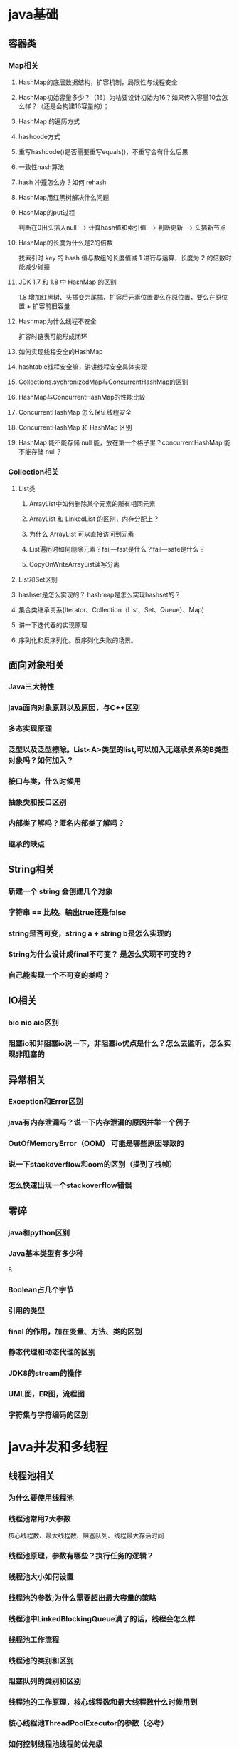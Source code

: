 * java基础
** 容器类
*** Map相关
**** HashMap的底层数据结构，扩容机制，局限性与线程安全
**** HashMap初始容量多少？（16）为啥要设计初始为16？如果传入容量10会怎么样？（还是会构建16容量的）； 
**** HashMap 的遍历方式 
**** hashcode方式
**** 重写hashcode()是否需要重写equals()，不重写会有什么后果 
**** 一致性hash算法
**** hash 冲撞怎么办？如何 rehash 
**** HashMap用红黑树解决什么问题
**** HashMap的put过程
     判断在0出头插入null --> 计算hash值和索引值 --> 判断更新 --> 头插新节点
**** HashMap的长度为什么是2的倍数
     找索引时 key 的 hash 值与数组的长度值减 1 进行与运算，长度为 2 的倍数时能减少碰撞
**** JDK 1.7 和 1.8 中 HashMap 的区别
     1.8 增加红黑树、头插变为尾插、扩容后元素位置要么在原位置，要么在原位置 + 扩容前旧容量
**** Hashmap为什么线程不安全
     扩容时链表可能形成闭环
**** 如何实现线程安全的HashMap
**** hashtable线程安全嘛，讲讲线程安全具体实现
**** Collections.sychronizedMap与ConcurrentHashMap的区别
**** HashMap与ConcurrentHashMap的性能比较 
**** ConcurrentHashMap 怎么保证线程安全
**** ConcurrentHashMap 和 HashMap 区别 
**** HashMap 能不能存储 null 能，放在第一个格子里？concurrentHashMap 能不能存储 null？ 
*** Collection相关
**** List类
***** ArrayList中如何删除某个元素的所有相同元素
***** ArrayList 和 LinkedList 的区别，内存分配上？
***** 为什么 ArrayList 可以直接访问到元素 
***** List遍历时如何删除元素？fail—fast是什么？fail—safe是什么？ 
***** CopyOnWriteArrayList读写分离
**** List和Set区别
**** hashset是怎么实现的？ hashmap是怎么实现hashset的？
**** 集合类继承关系(Iterator、Collection（List、Set、Queue）、Map)
**** 讲一下迭代器的实现原理 
**** 序列化和反序列化。反序列化失败的场景。
** 面向对象相关
*** Java三大特性
*** java面向对象原则以及原因，与C++区别
*** 多态实现原理
*** 泛型以及泛型擦除。List<A>类型的list,可以加入无继承关系的B类型对象吗？如何加入？
*** 接口与类，什么时候用
*** 抽象类和接口区别 
*** 内部类了解吗？匿名内部类了解吗？
*** 继承的缺点
** String相关
*** 新建一个 string 会创建几个对象 
*** 字符串 == 比较。输出true还是false
*** string是否可变，string a + string b是怎么实现的
*** String为什么设计成final不可变？ 是怎么实现不可变的？
*** 自己能实现一个不可变的类吗？
** IO相关
*** bio nio aio区别 
*** 阻塞io和非阻塞io说一下，非阻塞io优点是什么？怎么去监听，怎么实现非阻塞的
** 异常相关
*** Exception和Error区别
*** java有内存泄漏吗？说一下内存泄漏的原因并举一个例子
*** OutOfMemoryError（OOM） 可能是哪些原因导致的 
*** 说一下stackoverflow和oom的区别（提到了栈帧） 
*** 怎么快速出现一个stackoverflow错误 
** 零碎
*** java和python区别 
*** Java基本类型有多少种 
    8
*** Boolean占几个字节 
*** 引用的类型
*** final 的作用，加在变量、方法、类的区别
*** 静态代理和动态代理的区别
*** JDK8的stream的操作
*** UML图，ER图，流程图
*** 字符集与字符编码的区别 
* java并发和多线程
** 线程池相关
*** 为什么要使用线程池
*** 线程池常用7大参数
    核心线程数、最大线程数、阻塞队列、线程最大存活时间 
*** 线程池原理，参数有哪些？执行任务的逻辑？
*** 线程池大小如何设置
*** 线程池的参数;为什么需要超出最大容量的策略 
*** 线程池中LinkedBlockingQueue满了的话，线程会怎么样
*** 线程池工作流程
*** 线程池的类别和区别
*** 阻塞队列的类别和区别 
*** 线程池的工作原理，核心线程数和最大线程数什么时候用到 
*** 核心线程池ThreadPoolExecutor的参数（必考）
*** 如何控制线程池线程的优先级
*** 线程池的拒绝策略有哪些 
*** Execuors类实现的几种线程池类型，阿里为啥不让用？
*** 手写简单的线程池，体现线程复用
*** 线程池，连接池，各自优点
*** druid连接池
** Java锁相关
*** Java中的锁如何实现
*** 怎么实现分布式锁?
*** Synchronize是公平锁吗，可重入吗 
*** 公平锁和非公平锁区别？为什么公平锁效率低？
*** 锁优化。自旋锁、自适应自旋锁、锁消除、锁粗化、偏向锁、轻量级锁、重量级锁解释
*** synchronized 原理？
*** synchronized和Lock的区别？哪个效率高？
*** 一个类里有两个synchronize方法method1和method2, 如果有两个线程分别执行method1和method2，他们是串行执行还是并行执行 
*** AQS框架，AQS思想，以及基于AQS实现的lock, CountDownLatch、CyclicBarrier、Semaphore介绍
** 线程相关
*** 创建和终止一个线程
*** 线程start 、 run方法区别 
*** 进程线程区别，线程安全和非线程安全区别
*** 线程状态，start,run,wait,notify,yiled,sleep,join等方法的作用以及区别
*** wait,notify阻塞唤醒确切过程？在哪阻塞，在哪唤醒？为什么要出现在同步代码块中，为什么要处于while循环中？
*** wait(), sleep()区别。yield方法
*** wait 和 notify 方法？
*** 线程中断，守护线程
*** ThreadPoolExecutor的工作流程（必考）
*** 线程之间如何通信 
** 线程安全相关
*** 哪些类是线程安全的
*** ArrayList和LinkedList如何实现线程安全
*** 线程不安全底层原因，如何解决
** volatile及其底层实现，禁止重排序的场景？单例模式中volatile的作用？
** volatile怎么保证可见性的？
** volatile 和 synchronized 的区别 
** volitile保证原子性？
   由于volatile保证了可见性，那么在每个线程中对inc自增完之后，在其他线程中都能看到修改后的值，所以有10个线程分别进行了1000次操作，那么最终inc的值应该是1000*10=10000。这里面就有一个误区了，volatile关键字能保证可见性没有错，但是上面的程序错在没能保证原子性。可见性只能保证每次读取的是最新的值，但是volatile没办法保证对变量的操作的原子性。
** Future的底层实现异步原理
** 怎么抗高并发？
** 并发控制可以用哪些方式实现 
** 多线程如何控制同步
** JUC包
** Atomic类如何保证原子性（CAS操作）
** atomic下的原子类有用到吗？采用了CAS
** CAS算法在哪里有应用？扯了一下乐观锁和悲观锁
** Java乐观锁机制，CAS思想？缺点？是否原子性？如何保证？
** 高并发场景下hashmap使用，CAS，ABA问题
** 怎么优化CAS
** 讲一下乐观锁和悲观锁，在java中的具体实现，使用场景
** 讲一下ConcurrentHashMap 
** 自旋锁和阻塞锁的区别
** 公平锁和非公平锁的区别
** jdk中哪种数据结构或工具可以实现当多个线程到达某个状态时执行一段代码
** 栅栏和闭锁的区别
** 如何使用信号量实现上述情况 
** 软引用、弱引用、强引用，软引用和弱引用具体区别 
** ThreadLocal
** 线程间如何通信
** 三个线程交替打印ABC
** 多个消费者生产者，如何处理同一段数据（消费者-生产者模型） 
** 手写消费者生产者模式
** 手写阻塞队列
* jvm
** 类加载相关
*** 类的编译过程和加载过程
*** 类加载器？
*** 双亲委派模型及其好处
*** 破坏双亲委派机制的场景？如何破坏？
*** JDBC和双亲委派模型关系 
*** 了解下tomcat的类加载机制
** 内存空间相关
*** jvm内存空间
    方法区、堆、虚拟机栈、本地方法栈、程序计数器 
*** 数据区域
*** 虚拟机栈和本地方法栈的区别
*** 类信息会加载到JVM哪个区域 
*** 新建的字符串会存到哪 
*** 堆和栈的区别
*** 堆内存分配策略
*** 递归调用是在堆上还是栈上 
*** 创建一个对象的步骤
** 垃圾回收相关
*** jvm的gc机制(GC算法，收集器)
*** gc 的垃圾搜集器？（没具体了解过），那讲讲该怎么回收？
*** 判断是否可回收
    引用计数法、可达性分析法 
*** 如何判断对象是否存活？回收对象的两次标记过程
*** 可达性分析 root 有哪些？(哪些对象可作为GC ROOT)
*** 垃圾收集算法有哪些 
*** 新生代大小参数是啥
*** 堆的分类老年代新生代
*** 新生代和老年代的区别 
*** 大量大对象进入老年代会有什么问题（频繁触发full GC） 
*** 有很多个大对象，应该如何改进 
*** 高吞吐量的话用哪种gc算法
*** 新生代和年老代的GC算法分别是什么
    新生代 -> 复制，老年代 -> 标记-整理（CMS用的标记-清除） 
*** 标记清除和标记整理的区别
*** 了解过CMS收集器吗 
*** CMS/G1的流程
    初始标记 -> 并发标记 -> 重新标记 -> 并发清除 
*** CMS/G1的特点和区别
    CMS：尽可能减少停顿时间，采用标记-清除，会造成内存碎片化 
    G1：可以预测停顿时间，采用标记-整理，减少内存碎片化， 将内存划分为 region 粒度 
*** Minor GC和Full GC触发条件
*** GC中Stop the world（STW）
*** 各垃圾回收器的特点及区别
*** 标记-整理会触发 Stop The World 吗
*** 什么情况下触发mirror GC 
*** Full GC触发条件
*** 什么时候不用分代收集的方式
*** JVM性能调优，常用命令，以及工具
*** gc调优的过程？
* 操作系统
** 进程与线程相关
*** 并行和并发的概念和区别。
    时间片，上下文切换
*** 进程和线程的区别 
*** 子进程从父进程继承了什么
*** 操作系统分配的进程空间是怎样的？线程能共享哪些？
*** 进程间通信方式IPC
    管道、消息队列、信号量、共享内存 
*** 线程间通信方式
    消息队列、全局变量 
*** 线程和进程是怎么调度的？线程调度和进程调度有什么区别 
*** 什么是僵尸进程
*** 线程与协程的区别 
*** 讲一讲多线程和线程池
*** Linux的最大进程数限制 
*** Linux进程有哪几种状态 
*** 线程安全
*** 死锁条件及解决方式
** 内存相关
*** 跑程序时候发现服务器系统内存占用100%怎么办
*** 内存泄漏  程序退出去之后内存还会泄漏吗？ 
*** 虚拟地址内存空间 
*** 操作系统内存管理方式，分页分段以及段页式的优缺点
*** 页面置换算法有哪些，FIFO为什么不好？如何改进?LRU思想，手写LRU
*** 如果访问虚拟地址时，该地址在物理内存中不存在，会发生什么 
** IO相关
*** IO多路复用模型和Socket 
*** 中间件使用哪些IO模型 
*** 共享内存与Socket的优缺点与性能比较
** 用户态和核心态
** 操作系统有哪些作用 
* 计网
** tcp udp
*** tcp
**** tcp层和ip层区别
**** tcp报文结构
**** tcp为什么是可靠的
      超时重传，滑动窗口。TCP状态。
**** TCP超时时间，RTT怎么计算
**** 4G切换Wifi时候TCP怎么实现流量变化？
     分组丢失，快重传，快恢复等。路由器交换机排队
**** TCP三次握手以及四次挥手流程
**** 为什么需要三次握手
     防止已过期的连接再次传到被连接的主机 
**** 二次握手有什么问题，三次握手有什么缺陷
**** 为什么需要四次挥手 / 断开连接时为什么比建立连接多一次
     服务端的 ACK 和 FIN 一般都会分开发送，ACK 表示自己收到了客户端的断开请求（但还有数据没传输完），FIN 表示自己传输完了数据 
**** TIME_WAIT状态处在哪一方以及作用
     保证客户端发送的最后一个ACK报文能够到达服务器 
     防止类似与“三次握手”中提到了的“已经失效的连接请求报文段”出现在本连接中。客户端发送完最后一个确认报文后，在这个2MSL时间中，就可以使本连接持续的时间内所产生的所有报文段都从网络中消失 
**** TCP四次挥手的时候close-wait过多怎么办
**** 流量控制和拥塞控制
**** TCP粘包现象原因和解决方法
**** 常见的TCP优化算法
*** udp
**** udp如何重组数据
**** 哪些情况可以用udp
**** 如何实现UDP的可靠传输 
**** TCP 和 UDP 区别？ 协议头有哪些内容？
**** UDP实现TCP
*** 网络延迟大的情况怎么处理
** http
*** HTTP协议是哪个层的协议，属于TCP还是UDP
*** HTTP 1.0 1.1 2.0之间区别
*** http 头有哪些字段？ 
*** HTTP Request Header 中有哪些内容 
*** 判断长链接和短连接？
*** Http状态码301、304、302、204、500、504 
*** HTTP请求到响应全过程（服务端）
*** HTTP请求头及其作用
*** 解释HTTPs
*** HTTPs优势
    CA证书认证、加密传输 
*** HTTPs为什么传输过程中采用对称加密，协商时采用非对称加密，相对于只使用非对称加密有什么好处，在哪一层实现
    对称加密快
*** 为什么要用对称加密 key 加密信息，而不用公钥直接加密信息 
*** HTTP和HTTPs
*** HTTPs的握手过程(建立连接流程)
*** http是有状态还是无状态？ TCP是有状态还是无状态？https是有状态还是无状态？
*** HTTP请求有哪些？GET 和 POST 区别 
*** restful接口定义，和普通url区别，restful有哪些类型
** SSH登录，非对称加密
** RPC是哪个层的协议，原理
** OSI和TCP/IP的层次结构
** socket是哪个层的，作用是什么，原理是什么？
** 从输入 URL 到页面加载完成，中间发生了什么（基本必问的问题了，因为这个问题能考察对计算机网络整体的掌握程度，以及方便面试官扩展问题）
    客户端传给服务端时经过 TCP/IP 四层模型，中途依次加入HTTP报文、TCP报文、IP报文、MAC报文，然后逆序依次拆包 
** cookie和session的区别
** 客户端禁用cookie怎么办？ 你说的实现方式安全吗？
** 重定向和转发区别
** 应用层和网络层是干嘛的 
** arp是网络层的吗
** DNS 属于 TCP 还是 UDP，原理 
** DNS查询过程
** Ping 使用的什么协议，原理 
* 数据库
** mysql相关
*** 三范式
*** 事务相关
**** 什么是事务
**** 事务的特性（ACID），详细说明各个特性的含义
     原子性、一致性、隔离性、持久性 
**** 如何保证事务的ACID特性
**** 原子性的底层实现
**** 事务隔离级别
     未提交读 -> 已提交读 -> 可重复读 -> 串行化 
**** 默认隔离等级(不同引擎)
**** 隔离级别的单位是数据表还是数据行？如串行化级别，两个事务访问不同的数据行，能并发？
**** mysql 可重读的底层实现》？ MVCC ?
**** MVCC多版本并发控制（必考）
**** MVCC怎么实现的？什么是快照读？快照读能读取到最新的吗？快照读和当前读的区别？
**** 如何解决事务的并发问题(脏读，幻读)（必考）
**** 脏读、不可重复读、幻读的区别？这些概念是在事务内还是事务外？ 事务内 
**** 事务隔离级别怎么实现预防上述问题（eg: 可重复读怎么实现预防不可重复读） 
*** 索引相关
**** 如何创建索引
**** 建立索引的原则 
**** 如果对每一列都建索引有什么不好？ 
**** 如何使用索引避免全表扫描？
**** 常用索引（B树、Hash）
**** 主键索引和二级索引（自建索引）的区别和联系 
**** 聚簇索引和非聚簇索引的区别
**** 联合索引和单个索引的区别，联合索引的最左匹配原则
**** 最左前缀！！联合索引B+树是如何建立的？是如何查询的？当where子句中出现>时，联合索引命中是如何的? 如 where a > 10 and b = “111”时，联合索引如何创建？mysql优化器会针对得做出优化吗？
**** 最左前缀匹配用了B+树的哪些特性？
**** 回表查询和覆盖索引
**** B树和B+树的区别
     B+树的非叶子节点不保存数据，所以磁盘页能容纳更多节点元素，更“矮胖” 
     B+树查询必须查找到叶子节点，B树只要匹配到即可不用管元素位置，因此B+树查找更稳定（也不慢） 
     对于范围查找来说，B+树只需遍历叶子节点链表即可，B树却需要重复地中序遍历 
**** 为什么选择B+树作为索引结构，为什么不能红黑树？要提到磁盘预读
**** 索引B+树的叶子节点都可以存哪些东西（必考）
**** 为啥B+树最后叶子节点需要用链表相连接？ 便于区间查找
**** B+树和红黑树的区别
**** 红黑节点的个数
**** 红黑树旋转次数
**** 红黑树的插入删除查询时间复杂度
**** B+树的插入删除查询时间复杂度
**** 查询在什么时候不走（预期中的）索引（必考）
**** （a,b,c）联合索引，为什么不能单用（b），而一定要用（a,b）？B+树是怎么实现的？
**** 联合索引A，B，C，直接查询C走不走索引，A,C呢，A,B呢 
**** 如果sql语句中有like，会不会走索引 
**** 如果索引值为null，走不走索引 
**** 索引失效的情况
**** 身份证如何有效建立索引
*** 引擎相关
**** Innodb和myisam的区别 
**** InnoDB的行锁/表锁
**** Innodb索引类型
*** 锁相关
**** 数据库有哪些锁
**** 介绍Innodb锁机制，行锁，表锁，意向锁
**** 表锁和行锁的区别
**** 哪些场景需要加表锁
**** 插入一条数据需要加什么锁
**** 执行 select 和 update 会如何加锁 
**** 悲观锁与乐观锁
**** 数据库如何实现乐观锁
**** 独占锁，共享锁和更新锁
**** 间歇锁的实现原理
*** Mysql架构
*** Mysql和Redis的区别
*** 为什么高并发使用redis不用mysql
*** binlog,redolog,undolog都是什么，起什么作用
*** 如何优化查询
*** sql如何优化
*** explain是如何解析sql的
*** 数据库基本查询关键字使用，如left join on,where,beteen and,group by,having,limit,聚合函数
*** left join,right join,inner join,outer join的含义及区别
*** order by原理
*** 数据库宕机后恢复的过程
*** MySQL日志类型
*** 分布式数据库如何保证数据可靠性
*** 了解过MySQL的主从复制吗，binlog记录格式，复制的异步半同步同步模式区别
*** 主从复制或读写分离等数据不一致性问题以及如何解决
*** 数据库读写分离、分库分表；
*** 如何删除表中的所有数据，delete和truncate的区别 
*** char, varchar, text的区别 
*** 一张表里数据量大，慢查询怎么办，如何排查
*** MySQL中一条SQL语句的执行过程
*** 跨表查询常见优化思路
*** 写一个分页查询 
** redis相关
*** 数据结构相关
**** String、Hash、List、Set、Zset（SortSet 底层结构
**** zset 跳跃表结构怎么做到有序性的？
**** zset跳表的数据结构（必考）
*** redis是单线程还是多线程？为什么那么快？
    纯内存、单线程、IO多路复用（一般会继续问IO多路复用相关问题） 
*** 五种IO模型的区别
*** redis持久化机制，aof持久化怎么写入的 
    RDB, AOF
*** Redis高可用
    哨兵机制、Redis Cluster、持久化（上面那个） 
*** redis网络协议，redis为什么单进程，为什么redis的decsby原子性
*** Redis的应用场景
*** Redis的数据过期淘汰策略（必考）
*** Redis的LRU过期策略的具体实现
*** 如何解决Redis缓存雪崩，缓存穿透问题
*** 如何保证缓存和数据库的数据一致性
*** Redis的管道pipeline
*** Redis常用命令
*** select、poll、epoll的区别
*** redis热key问题？如何发现以及如何解决？
*** redis数据分布方式？有什么优点？一致性hash呢？
*** redis主从复制，主从切换，集群
*** redis集群模式和哨兵模式说一说 
*** 主从结构
*** 数据库宕机后恢复的过程
*** 分布式缓存和本地缓存有啥区别？让你自己设计本地缓存怎么设计？如何解决缓存过期问题？如何解决内存溢出问题？ 
** 了解sql注入
** 从服务端如何防止SQL注入 
* linux
** 查找某个进程（ps aux |grep threadId） 
** 杀掉某个进程（kill，参数添加-9表示强制执行） 
** 查看某个端口是否被占用（netstat -anp |grep threadId） 
** 实时查看进程状态（top） 
** Linux的namespace
** 如何修改linux的文件权限
* 设计模式
** 单例模式
*** 懒汉、饿汉、双重校验锁、静态内部类 
** 工厂模式
** 观察者模式
** 装饰器模式
** 建造者模式
** 适配器模式(Adapter pattern)
** 桥接模式(Bridge pattern)
** 组合模式(composite pattern)
** 懒汉和饿汉的区别，懒汉的缺点 
** 手撕单例模式的双重检验锁
** 为什么要有两次检验 
* 框架工具
** spring相关
*** spring 对象怎么管理， 什么时候创建对象？
*** ssm框架的作用？相比其他框架有哪些优点 
*** Java反射机制
*** aop的全称是什么？作用是什么，实现原理是什么？ 
*** ioc容器的启动过程
*** Spring的IOC/AOP的实现（必考）
*** 动态代理的实现方式（必考）
*** Spring如何解决循环依赖（三级缓存）（必考）
*** Spring的后置处理器
*** Spring的@Transactional如何实现的（必考）
*** Spring的事务传播级别和事务传播属性
*** BeanFactory和ApplicationContext的联系和区别
*** IOC 和 AOP 的含义和原理
*** IOC（控制反转）和DI（依赖注入）有什么不同
*** Spring、SpringBoot、SpringMVC 的区别
*** SpringBoot 的优势
*** SpringMVC 的 MVC 指什么？好处呢 
*** SpringMVC 的流程 
*** SpringBoot 的启动流程
*** SpringBoot自动配置的原理是什么？介绍SpringBootApplication注解
*** Bean 的生命周期
*** Bean作用域？默认什么级别？是否线程安全？Spring如何保障线程安全的?
*** Spring管理的bean的对象存储在哪里。类的元信息比如常量表，字面量，静态字段在方法区（Method Area里），关于对象的数据在jvm堆里。
*** @Autowired和@Resource的区别，当UserDao存在不止一个bean或没有存在时，会怎样?怎么解决？
*** 什么情况下会用@Resource 
*** mybatis如何防止sql注入？$#的区别是什么？传入表明用哪个？
*** ORM框架Hibernate
*** Mybatis和Hibernate的区别
*** spring中的注解原理？例如事务注解，spring如何根据注解实现事务功能的
*** hibernate注解和XML
*** Spring中用到了哪些设计模式？单例、***、工厂、适配、观察者之类的说一说就行
*** Spring Dao用哪种设计模式用得最多？
** 微服务框架
*** 接触过springcloud吗？
*** 微服务一般都会有限流，有哪些手段（负载均衡、消息队列）
*** 提到了负载均衡，有哪些策略
*** 限流的算法有哪些
*** 令牌桶算法说一下具体怎么实现的 
** ES 底层熟悉吗， 怎么实现的快速的检索？（我也不知道）
** 中间件熟悉哪些？（不熟悉）
** Rabbitmq相关
*** rabbitmq消息队列如何解决消息丢失 
*** rabbitmq和其他消息队列的对比 
*** rabbitmq能避免发送重复数据吗？不清楚，说不可靠 
*** rabbitmq的可靠性如何保证 
*** rabbitmq 和 kafka 的区别
*** rabbitmq 如何保证事务
*** 消息队列的优势 
** Zookeeper相关
*** 对Zookeeper了解哪些？ 
*** Zookeeper如何做分布式锁 
*** CAP定理
*** ZAB协议
*** leader选举算法和流程 
** Nginx的负载均衡算法有哪些 
** 实习中用git开发的流程是怎么样的 



* linux
  - [ ] 看端口号
  - [ ] 从文件里搜索定位文本
  - [ ] 查看进程cpu负载
  - [ ] 查看文件内容的命令
* 操作系统
  - [ ] 进线程区别
  - [ ] 进程通信方式
  - [ ] 管道有大小限制吗？
  - [ ] 多进程与多线程系统比较
  - [ ] 进程共享什么资源，线程共享什么资源
* 网络
  - [ ] http相关
    - [ ] 浏览器请求过程
    - [ ] https和http区别
    - [ ] http1.0 1.1 ...的比较
  - [ ] tcp/udp相关
    - [ ] 三次握手
    - [ ] 四次挥手
    - [ ] 沾包问题
    - [ ] udp长度，tcp长度，MTU
    - [ ] 流量控制和拥塞控制, 拥塞窗口和发送窗口
* 数据库
  - [ ] mysql相关
    - [ ] mysql慢查询优化
    - [ ] 了解哪几种存储引擎，区别
    - [ ] 索引类型
    - [ ] 聚簇索引和非聚簇索引的区别，非聚簇索引叶子节点记的是什么，非聚簇索引查询过程
    - [ ] 一个表最多几个聚簇索引
    - [ ] 间歇锁和记录锁
    - [ ] where a == 1 and b == 2 的间歇锁和记录锁情况
    - [ ] 隔离级别以及对应解决的问题
  - [ ] nosql相关
    - [ ] 了解哪些nosql数据库
    - [ ] nosql数据库和关系型区别
    - [ ] nosql适合存储怎样的数据，为什么？
  - [ ] 写sql
    - [ ] 姓名科目分数求平均分
* Java相关
  - [ ] Java基础
    - [ ] 接口和虚类区别
    - [ ] 指针和引用的区别
    - [ ] java内存泄露的场景
    - [ ] java构造器能否被重写
    - [ ] 对红黑树的了解
    - [ ] String能否被继承，和StringBuilder StringBuffer区别？
    - [ ] 数组和链表的区别？
    - [ ] 深拷贝浅拷贝
  - [ ] 集合类
    - [ ] HashMap怎么解决冲突？为什么头插法？扩容机制？怎么降低重新插入的开销？
    - [ ] HashTable和HashMap区别
    - [ ] HashMap是否线程安全？为何？用什么保证线程安全？
  - [ ] jvm相关
    - [ ] 运行时数据区，堆区是怎样的?
    - [ ] 新生代和老年代
    - [ ] 设置eden, survivor比例的参数
    - [ ] CMS收集器过程
    - [ ] G1收集器过程
  - [ ] Java多线程并发
    - [ ] java线程安全的实现方法
    - [ ] 并发集合
      - [ ] 了解哪几种并发集合类
      - [ ] ConcurrentHashMap在1.7之前和1.8之后分别怎么实现并发(底层原理)的?cas+synchronized怎么配合的？
    - [ ] 有哪几种创建线程的方式
    - [ ] FutureTask了解吗？用callable和FutureTask写一个小demo
    - [ ] 线程池怎么用？为什么要用线程池?线程池中多个线程wait()再notify()的唤醒顺序？
    - [ ] synchronized和ReenTrantLock区别，是否公平，什么叫公平锁？
    - [ ] 悲观锁与乐观锁？为什么悲观锁会降低性能？
* 设计模式
* IO相关
* 算法和数据结构
  - [ ] BFS饭店问题
  - [ ] 快排和归排？复杂度？怎么避免快排的N2复杂度？
  - [ ] 大数据量用归并还是快排(内存够大or不够大)
  - [ ] leetcode 1143
* 大数据or开放题
  - [ ] 海量 ip-时间 访问记录，统计出现最多的ip?
* 项目相关
  - [ ] trie
    - [ ] 和HashMap与TreeMap相比的优缺点
    - [ ] 跳跃补全优化？
  - [ ] A*算法和Dijkstra算法
  - [ ] kd-tree实现及nearest方法
  - [ ] 优先级队列实现以及put方法复杂度
** 项目架构
** 功能实现
*** 响应用户请求返回最佳匹配图片
    - 输入用户请求映射{width, ullon, ullat, lrlon, lrlat}
    - 由请求每像素点上的纬度requestLonDPP与initLonDPP计算满足需求的LonDPP
    - 根据用户请求经纬度与LonDPP计算得到满足需求(在能力范围内包含用户请求区域的最小区域)的离散图片网格边界
    - 返回离散图片网格以及网格边界的经纬度信息(map)
*** 继承实现一个增强地图类，完成搜索地点补全并定位的功能。
    ~AugmentedStreetMapGraph~ extends ~StreetMapGraph~ implements ~AStarGraph~
    - ~AStarGraph~
      - ~neighbors~
      - ~estimatedDistanceToGoal~ 
    - ~StreetMapGraph~
      - ~StreetMapGraph~ 使用 ~readFromXML~ 从文件读取地图详细信息，包括节点信息以及节点的邻居信息
      - ~neighbors~ 返回一个节点的出边列表
      - ~estimatedDistanceToGoal~ 两点直线距离
      - ~getNode~ 返回一个图的节点列表
    - ~AugmentedStreetMapGraph~
      - 成员变量
        - ~pToNode~: ~Point~ 到 ~Node~ 的一一映射， ~Node~ 为地图节点结构，包含经纬度以及id和name信息， ~Point~ 仅包含经纬度信息，是 ~KDTree~ 的节点结构
        - ~nToNodes~: ~String~ 节点name到 ~List<Node>~ 节点列表的映射
        - ~clToNames~: ~String~ 节点cleanname 到 ~List<String>~ 节点name列表的映射
        - ~kt~: ~KDTree~ 实例， 输入一个 ~Point~ 的列表构造一颗二维空间搜索树
        - ~trie~: ~MyTrieSet~ 实例，输入节点的cleanname得到一颗字典树
      - ~AugmentedStreetMapGraph~: 构造函数，完成成员变量的初始化
      - ~closest~: 返回一个离给定坐标最近的节点id，用 ~kt.nearest()~ 实现
      - ~getLocationByPrefix~: 根据cleanname自动补全地点名称，返回一个地名列表，用 ~trie.keysWithPrefix~ 实现
      - ~getLocations~: 根据地名返回一个存储节点信息的映射列表，由 ~clToNames~ 和 ~nToNodes~ 配合完成
      - ~cleanString~: 键盘输入，输出忽略标点空格以及大小写的cleanname
*** 实现A*算法完成在地图类上两点之间的寻路功能
    ~AStarSolver~ implements ~ShortestPathsSolver~
    - 输入一个图的实例，起始节点和终止节点以及时间阈值
    - 存储优化A*算法
      - Create a PQ where each vertex v will have priority p equal to the sum of v’s distance from the source plus the heuristic estimate from v to the goal, i.e. p = distTo[v] + h(v, goal).
      - Insert the source vertex into the PQ.
      - Repeat until the PQ is empty, PQ.getSmallest() is the goal, or timeout is exceeded:
        - p = PQ.removeSmallest()
        - relax all edges outgoing from p
      - relax(e):
        - p = e.from(), q = e.to(), w = e.weight()
        - if distTo[p] + w < distTo[q]:
          - distTo[q] = distTo[p] + w
          - if q is in the PQ: changePriority(q, distTo[q] + h(q, goal))
          - if q is not in PQ: add(q, distTo[q] + h(q, goal))
*** 基于规划好的路径补充文字导航功能
    由 ~Router~ 类中的 ~routeDirections~ 实现
    - 输入一张图的实例，一条路径（节点列表），输出一个导航对象列表
    - 主要是沿着路径遍历节点，维持 ~prevNode~, ~distance~, ~street~, ~prevBearing~ 等变量
      - 两点间街道名称不变时，累加 ~distance~ 并更新 ~prevNode~ 和 ~prevBearing~ 
      - 两点间街道名称变化时根据 ~street~, ~distance~ 和 ~prevBearing~ 新建导航对象并存储，再更新 ~street~ 并把 ~distance~ 置0;

#+begin_src C 
  int solu(vector<int> input){
    int length = input.size();
    vector<int> dp(length,0);
    dp[0] = 1;
    for(int i=1; i<length; i++){
      if(input[i-1] == 1 && (input[i]>=0 || input[i]<=9)){
        dp[i] = dp[i-1] + 1;
      }else if(input[i-1] == 2 && (input[i]>=0 || input[i]<=6)){
        dp[i] = dp[i-1] + 1;
      }
      dp[i] = dp[i-1];
    }
    return dp[length-1];
  }
#+end_src
